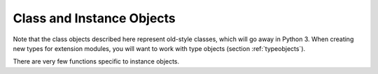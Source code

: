 .. highlightlang:: c

.. _classobjects:

Class and Instance Objects
--------------------------

.. index:: object: class

Note that the class objects described here represent old-style classes, which
will go away in Python 3. When creating new types for extension modules, you
will want to work with type objects (section :ref:`typeobjects`).


.. c:type:: PyClassObject

   The C structure of the objects used to describe built-in classes.


.. c:var:: PyObject* PyClass_Type

   .. index:: single: ClassType (in module types)

   This is the type object for class objects; it is the same object as
   ``types.ClassType`` in the Python layer.


.. c:function:: int PyClass_Check(PyObject *o)

   Return true if the object *o* is a class object, including instances of types
   derived from the standard class object.  Return false in all other cases.


.. c:function:: int PyClass_IsSubclass(PyObject *klass, PyObject *base)

   Return true if *klass* is a subclass of *base*. Return false in all other cases.


.. index:: object: instance

There are very few functions specific to instance objects.


.. c:var:: PyTypeObject PyInstance_Type

   Type object for class instances.


.. c:function:: int PyInstance_Check(PyObject *obj)

   Return true if *obj* is an instance.


.. c:function:: PyObject* PyInstance_New(PyObject *class, PyObject *arg, PyObject *kw)

   Create a new instance of a specific class.  The parameters *arg* and *kw* are
   used as the positional and keyword parameters to the object's constructor.


.. c:function:: PyObject* PyInstance_NewRaw(PyObject *class, PyObject *dict)

   Create a new instance of a specific class without calling its constructor.
   *class* is the class of new object.  The *dict* parameter will be used as the
   object's :attr:`__dict__`; if *NULL*, a new dictionary will be created for the
   instance.
